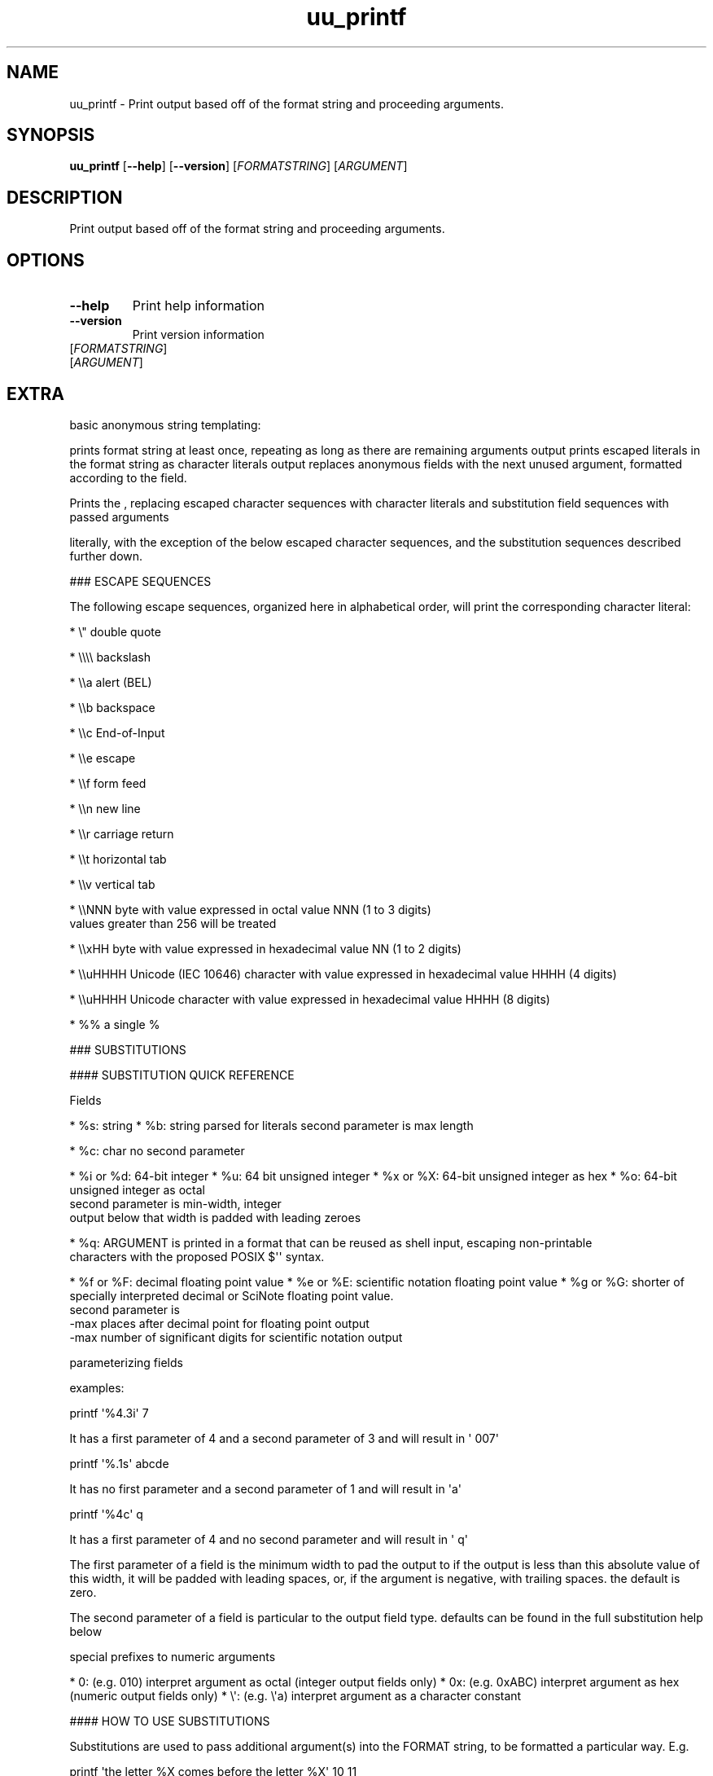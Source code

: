.ie \n(.g .ds Aq \(aq
.el .ds Aq '
.TH uu_printf 1  "uu_printf 0.0.27" 
.SH NAME
uu_printf \- Print output based off of the format string and proceeding arguments.
.SH SYNOPSIS
\fBuu_printf\fR [\fB\-\-help\fR] [\fB\-\-version\fR] [\fIFORMATSTRING\fR] [\fIARGUMENT\fR] 
.SH DESCRIPTION
Print output based off of the format string and proceeding arguments.
.SH OPTIONS
.TP
\fB\-\-help\fR
Print help information
.TP
\fB\-\-version\fR
Print version information
.TP
[\fIFORMATSTRING\fR]

.TP
[\fIARGUMENT\fR]

.SH EXTRA
basic anonymous string templating:

prints format string at least once, repeating as long as there are remaining arguments
output prints escaped literals in the format string as character literals
output replaces anonymous fields with the next unused argument, formatted according to the field.

Prints the , replacing escaped character sequences with character literals
and substitution field sequences with passed arguments

literally, with the exception of the below
escaped character sequences, and the substitution sequences described further down.

### ESCAPE SEQUENCES

The following escape sequences, organized here in alphabetical order,
will print the corresponding character literal:

* \\"      double quote

* \\\\\\\\    backslash

* \\\\a     alert (BEL)

* \\\\b     backspace

* \\\\c     End\-of\-Input

* \\\\e     escape

* \\\\f     form feed

* \\\\n     new line

* \\\\r     carriage return

* \\\\t     horizontal tab

* \\\\v     vertical tab

* \\\\NNN   byte with value expressed in octal value NNN (1 to 3 digits)
          values greater than 256 will be treated

* \\\\xHH   byte with value expressed in hexadecimal value NN (1 to 2 digits)

* \\\\uHHHH Unicode (IEC 10646) character with value expressed in hexadecimal value HHHH (4 digits)

* \\\\uHHHH Unicode character with value expressed in hexadecimal value HHHH (8 digits)

* %%      a single %

### SUBSTITUTIONS

#### SUBSTITUTION QUICK REFERENCE

Fields

* %s: string
* %b: string parsed for literals second parameter is max length

* %c: char no second parameter

* %i or %d: 64\-bit integer
* %u:       64 bit unsigned integer
* %x or %X: 64\-bit unsigned integer as hex
* %o:       64\-bit unsigned integer as octal
            second parameter is min\-width, integer
            output below that width is padded with leading zeroes

* %q:       ARGUMENT is printed in a format that can be reused as shell input, escaping non\-printable
            characters with the proposed POSIX $\*(Aq\*(Aq syntax.

* %f or %F: decimal floating point value
* %e or %E: scientific notation floating point value
* %g or %G: shorter of specially interpreted decimal or SciNote floating point value.
            second parameter is
              \-max places after decimal point for floating point output
              \-max number of significant digits for scientific notation output

parameterizing fields

examples:


printf \*(Aq%4.3i\*(Aq 7


It has a first parameter of 4 and a second parameter of 3 and will result in \*(Aq 007\*(Aq


printf \*(Aq%.1s\*(Aq abcde


It has no first parameter and a second parameter of 1 and will result in \*(Aqa\*(Aq


printf \*(Aq%4c\*(Aq q


It has a first parameter of 4 and no second parameter and will result in  \*(Aq   q\*(Aq

The first parameter of a field is the minimum width to pad the output to
if the output is less than this absolute value of this width,
it will be padded with leading spaces, or, if the argument is negative,
with trailing spaces. the default is zero.

The second parameter of a field is particular to the output field type.
defaults can be found in the full substitution help below

special prefixes to numeric arguments

* 0:  (e.g. 010)   interpret argument as octal (integer output fields only)
* 0x: (e.g. 0xABC) interpret argument as hex (numeric output fields only)
* \\\*(Aq: (e.g. \\\*(Aqa)   interpret argument as a character constant

#### HOW TO USE SUBSTITUTIONS

Substitutions are used to pass additional argument(s) into the FORMAT string, to be formatted a
particular way. E.g.


printf \*(Aqthe letter %X comes before the letter %X\*(Aq 10 11


will print


the letter A comes before the letter B


because the substitution field %X means
\*(Aqtake an integer argument and write it as a hexadecimal number\*(Aq

Passing more arguments than are in the format string will cause the format string to be
repeated for the remaining substitutions


printf \*(Aqit is %i F in %s \\n\*(Aq 22 Portland 25 Boston 27 New York


will print


it is 22 F in Portland
it is 25 F in Boston
it is 27 F in Boston


If a format string is printed but there are less arguments remaining
than there are substitution fields, substitution fields without
an argument will default to empty strings, or for numeric fields
the value 0

#### AVAILABLE SUBSTITUTIONS

This program, like GNU coreutils printf,
interprets a modified subset of the POSIX C printf spec,
a quick reference to substitutions is below.

#### STRING SUBSTITUTIONS

All string fields have a \*(Aqmax width\*(Aq parameter
%.3s means \*(Aqprint no more than three characters of the original input\*(Aq

* %s: string

* %b: escaped string \- the string will be checked for any escaped literals from
      the escaped literal list above, and translate them to literal characters.
      e.g. \\\\n will be transformed into a newline character.
      One special rule about %b mode is that octal literals are interpreted differently
      In arguments passed by %b, pass octal\-interpreted literals must be in the form of \\\\0NNN
      instead of \\\\NNN. (Although, for legacy reasons, octal literals in the form of \\\\NNN will
      still be interpreted and not throw a warning, you will have problems if you use this for a
      literal whose code begins with zero, as it will be viewed as in \\\\0NNN form.)

* %q:  escaped string \- the string in a format that can be reused as input by most shells.
      Non\-printable characters are escaped with the POSIX proposed ‘$\*(Aq\*(Aq’ syntax,
      and shell meta\-characters are quoted appropriately.
      This is an equivalent format to ls \-\-quoting=shell\-escape output.

#### CHAR SUBSTITUTIONS

The character field does not have a secondary parameter.

* %c: a single character

#### INTEGER SUBSTITUTIONS

All integer fields have a \*(Aqpad with zero\*(Aq parameter
%.4i means an integer which if it is less than 4 digits in length,
is padded with leading zeros until it is 4 digits in length.

* %d or %i: 64\-bit integer

* %u: 64\-bit unsigned integer

* %x or %X: 64\-bit unsigned integer printed in Hexadecimal (base 16)
            %X instead of %x means to use uppercase letters for \*(Aqa\*(Aq through \*(Aqf\*(Aq

* %o: 64\-bit unsigned integer printed in octal (base 8)

#### FLOATING POINT SUBSTITUTIONS

All floating point fields have a \*(Aqmax decimal places / max significant digits\*(Aq parameter
%.10f means a decimal floating point with 7 decimal places past 0
%.10e means a scientific notation number with 10 significant digits
%.10g means the same behavior for decimal and Sci. Note, respectively, and provides the shortest
of each\*(Aqs output.

Like with GNU coreutils, the value after the decimal point is these outputs is parsed as a
double first before being rendered to text. For both implementations do not expect meaningful
precision past the 18th decimal place. When using a number of decimal places that is 18 or
higher, you can expect variation in output between GNU coreutils printf and this printf at the
18th decimal place of +/\- 1

* %f: floating point value presented in decimal, truncated and displayed to 6 decimal places by
      default. There is not past\-double behavior parity with Coreutils printf, values are not
      estimated or adjusted beyond input values.

* %e or %E: floating point value presented in scientific notation
            7 significant digits by default
            %E means use to use uppercase E for the mantissa.

* %g or %G: floating point value presented in the shortest of decimal and scientific notation
            behaves differently from %f and %E, please see posix printf spec for full details,
            some examples of different behavior:
            Sci Note has 6 significant digits by default
            Trailing zeroes are removed
            Instead of being truncated, digit after last is rounded

Like other behavior in this utility, the design choices of floating point
behavior in this utility is selected to reproduce in exact
the behavior of GNU coreutils\*(Aq printf from an inputs and outputs standpoint.

### USING PARAMETERS

Most substitution fields can be parameterized using up to 2 numbers that can
be passed to the field, between the % sign and the field letter.

The 1st parameter always indicates the minimum width of output, it is useful for creating
columnar output. Any output that would be less than this minimum width is padded with
leading spaces
The 2nd parameter is proceeded by a dot.
You do not have to use parameters

### SPECIAL FORMS OF INPUT

For numeric input, the following additional forms of input are accepted besides decimal:

Octal (only with integer): if the argument begins with a 0 the proceeding characters
will be interpreted as octal (base 8) for integer fields

Hexadecimal: if the argument begins with 0x the proceeding characters will be interpreted
will be interpreted as hex (base 16) for any numeric fields
for float fields, hexadecimal input results in a precision
limit (in converting input past the decimal point) of 10^\-15

Character Constant: if the argument begins with a single quote character, the first byte
of the next character will be interpreted as an 8\-bit unsigned integer. If there are
additional bytes, they will throw an error (unless the environment variable POSIXLY_CORRECT
is set)
.SH VERSION
v0.0.27
